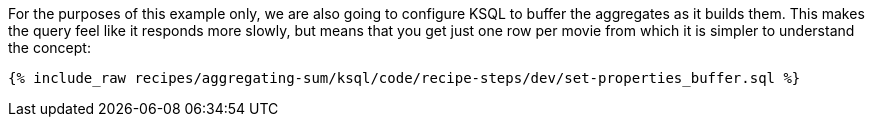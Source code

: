 For the purposes of this example only, we are also going to configure KSQL to buffer the aggregates as it builds them. This makes the query feel like it responds more slowly, but means that you get just one row per movie from which it is simpler to understand the concept:

+++++
<pre class="snippet"><code class="sql">{% include_raw recipes/aggregating-sum/ksql/code/recipe-steps/dev/set-properties_buffer.sql %}</code></pre>
+++++
